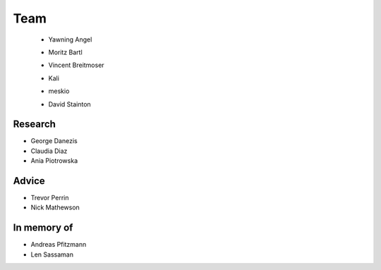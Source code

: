 Team
====

 * Yawning Angel
    .. image:: /_static/images/team/yawning.jpg
            :width: 100px
            :target: #

 * Moritz Bartl
    .. image:: /_static/images/team/moritz.jpg
            :width: 100px
            :target: #

 * Vincent Breitmoser
     .. image:: /_static/images/team/vincent.jpg
            :width: 100px
            :target: #

 * Kali
     .. image:: /_static/images/team/kali.jpg
             :width: 100px
             :target: #
 * meskio
     .. image:: /_static/images/team/meskio.jpg
             :width: 100px
             :target: #

 * David Stainton
    .. image:: /_static/images/team/david.jpg
            :width: 100px
            :target: #

Research
********

* George Danezis
* Claudia Diaz
* Ania Piotrowska

Advice
******

* Trevor Perrin
* Nick Mathewson

In memory of
************

* Andreas Pfitzmann
* Len Sassaman
